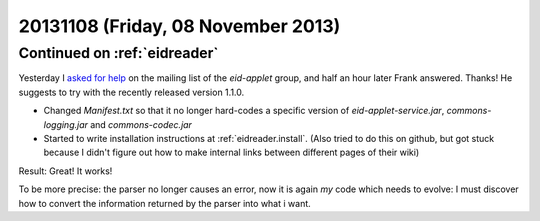 ===================================
20131108 (Friday, 08 November 2013)
===================================

Continued on :ref:`eidreader`
-----------------------------

Yesterday I `asked for help 
<https://groups.google.com/d/msg/eid-applet/mO8mqsvuMFc/I8yM1hH6OtcJ>`__
on the mailing list of the `eid-applet` group, and half an hour later 
Frank answered. Thanks!
He suggests to try with the recently released version 1.1.0.

- Changed `Manifest.txt` so that it no longer hard-codes a specific 
  version of `eid-applet-service.jar`, `commons-logging.jar` 
  and `commons-codec.jar`
  
- Started to write installation instructions at :ref:`eidreader.install`.
  (Also tried to do this on github, but got stuck because I didn't figure 
  out how to make internal links between different pages of their wiki)
  
Result: Great! It works!

To be more precise: the parser no longer causes an error,
now it is again *my* code which needs to evolve:
I must discover how to convert the information returned by the parser 
into what i want.
